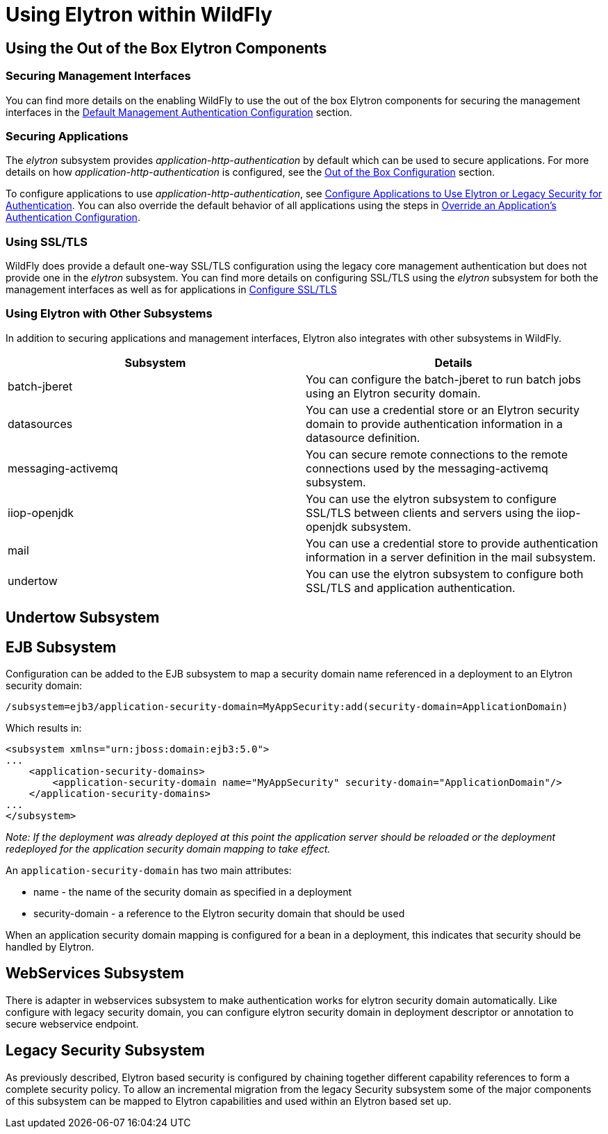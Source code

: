 = Using Elytron within WildFly

[[using-the-out-of-the-box-elytron-components]]
== Using the Out of the Box Elytron Components

[[securing-management-interfaces]]
=== Securing Management Interfaces

You can find more details on the enabling WildFly to use the out of the
box Elytron components for securing the management interfaces in the
link:Elytron_Subsystem.html#src-557147_ElytronSubsystem-DefaultManagementAuthenticationConfiguration[Default
Management Authentication Configuration] section.

[[securing-applications]]
=== Securing Applications

The _elytron_ subsystem provides _application-http-authentication_ by
default which can be used to secure applications. For more details on
how _application-http-authentication_ is configured, see the
link:Elytron_Subsystem.html#src-557147_ElytronSubsystem-OutoftheBoxConfiguration[Out
of the Box Configuration] section.

To configure applications to use _application-http-authentication_, see
link:Using_the_Elytron_Subsystem.html#src-557140_UsingtheElytronSubsystem-ConfigureApplicationstoUseElytronorLegacySecurityforAuthentication[Configure
Applications to Use Elytron or Legacy Security for Authentication]. You
can also override the default behavior of all applications using the
steps in
link:Using_the_Elytron_Subsystem.html#src-557140_safe-id-VXNpbmd0aGVFbHl0cm9uU3Vic3lzdGVtLU92ZXJyaWRlYW5BcHBsaWNhdGlvbidzQXV0aGVudGljYXRpb25Db25maWd1cmF0aW9u[Override
an Application's Authentication Configuration].

[[using-ssltls]]
=== Using SSL/TLS

WildFly does provide a default one-way SSL/TLS configuration using the
legacy core management authentication but does not provide one in the
_elytron_ subsystem. You can find more details on configuring SSL/TLS
using the _elytron_ subsystem for both the management interfaces as well
as for applications in
link:Using_the_Elytron_Subsystem.html#src-557140_UsingtheElytronSubsystem-ssl-tls[Configure
SSL/TLS]

[[using-elytron-with-other-subsystems]]
=== Using Elytron with Other Subsystems

In addition to securing applications and management interfaces, Elytron
also integrates with other subsystems in WildFly.

[cols=",",]
|=======================================================================
|Subsystem |Details

|batch-jberet |You can configure the batch-jberet to run batch jobs
using an Elytron security domain.

|datasources |You can use a credential store or an Elytron security
domain to provide authentication information in a datasource definition.

|messaging-activemq |You can secure remote connections to the remote
connections used by the messaging-activemq subsystem.

|iiop-openjdk |You can use the elytron subsystem to configure SSL/TLS
between clients and servers using the iiop-openjdk subsystem.

|mail |You can use a credential store to provide authentication
information in a server definition in the mail subsystem.

|undertow |You can use the elytron subsystem to configure both SSL/TLS
and application authentication.
|=======================================================================

[[undertow-subsystem]]
== Undertow Subsystem

[[ejb-subsystem]]
== EJB Subsystem

Configuration can be added to the EJB subsystem to map a security domain
name referenced in a deployment to an Elytron security domain:

[source, java]
----
/subsystem=ejb3/application-security-domain=MyAppSecurity:add(security-domain=ApplicationDomain)
----

Which results in:

[source, java]
----
<subsystem xmlns="urn:jboss:domain:ejb3:5.0">
...
    <application-security-domains>
        <application-security-domain name="MyAppSecurity" security-domain="ApplicationDomain"/>
    </application-security-domains>
...
</subsystem>
----

_Note: If the deployment was already deployed at this point the
application server should be reloaded or the deployment redeployed for
the application security domain mapping to take effect._

An `application-security-domain` has two main attributes:

* name - the name of the security domain as specified in a deployment
* security-domain - a reference to the Elytron security domain that
should be used

When an application security domain mapping is configured for a bean in
a deployment, this indicates that security should be handled by Elytron.

[[webservices-subsystem]]
== WebServices Subsystem

There is adapter in webservices subsystem to make authentication works
for elytron security domain automatically. Like configure with legacy
security domain, you can configure elytron security domain in deployment
descriptor or annotation to secure webservice endpoint.

[[legacy-security-subsystem]]
== Legacy Security Subsystem

As previously described, Elytron based security is configured by
chaining together different capability references to form a complete
security policy. To allow an incremental migration from the legacy
Security subsystem some of the major components of this subsystem can be
mapped to Elytron capabilities and used within an Elytron based set up.
